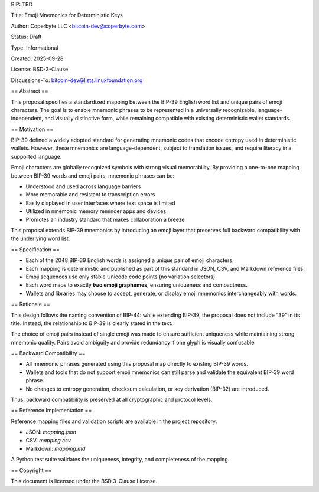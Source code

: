 BIP: TBD

Title: Emoji Mnemonics for Deterministic Keys

Author: Coperbyte LLC <bitcoin-dev@coperbyte.com>

Status: Draft

Type: Informational

Created: 2025-09-28

License: BSD-3-Clause

Discussions-To: bitcoin-dev@lists.linuxfoundation.org

== Abstract ==

This proposal specifies a standardized mapping between the BIP-39 English word list and unique pairs of emoji characters. The goal is to enable mnemonic phrases to be represented in a universally recognizable, language-independent, and visually distinctive form, while remaining compatible with existing deterministic wallet standards.

== Motivation ==

BIP-39 defined a widely adopted standard for generating mnemonic codes that encode entropy used in deterministic wallets. However, these mnemonics are language-dependent, subject to translation issues, and require literacy in a supported language.

Emoji characters are globally recognized symbols with strong visual memorability. By providing a one-to-one mapping between BIP-39 words and emoji pairs, mnemonic phrases can be:

- Understood and used across language barriers
- More memorable and resistant to transcription errors
- Easily displayed in user interfaces where text space is limited
- Utilized in nmemonic memory reminder apps and devices
- Promotes an industry standard that makes collaboration a breeze

This proposal extends BIP-39 mnemonics by introducing an emoji layer that preserves full backward compatibility with the underlying word list.

== Specification ==

- Each of the 2048 BIP-39 English words is assigned a unique pair of emoji characters.
- Each mapping is deterministic and published as part of this standard in JSON, CSV, and Markdown reference files.
- Emoji sequences use only stable Unicode code points (no variation selectors).
- Each word maps to exactly **two emoji graphemes**, ensuring uniqueness and compactness.
- Wallets and libraries may choose to accept, generate, or display emoji mnemonics interchangeably with words.

== Rationale ==

This design follows the naming convention of BIP-44: while extending BIP-39, the proposal does not include “39” in its title. Instead, the relationship to BIP-39 is clearly stated in the text.

The choice of emoji pairs instead of single emoji was made to ensure sufficient uniqueness while maintaining strong mnemonic quality. Pairs avoid ambiguity and provide redundancy if one glyph is visually confusable.

== Backward Compatibility ==

- All mnemonic phrases generated using this proposal map directly to existing BIP-39 words.
- Wallets and tools that do not support emoji mnemonics can still parse and validate the equivalent BIP-39 word phrase.
- No changes to entropy generation, checksum calculation, or key derivation (BIP-32) are introduced.

Thus, backward compatibility is preserved at all cryptographic and protocol levels.

== Reference Implementation ==

Reference mapping files and validation scripts are available in the project repository:

- JSON: `mapping.json`
- CSV: `mapping.csv`
- Markdown: `mapping.md`

A Python test suite validates the uniqueness, integrity, and completeness of the mapping.

== Copyright ==

This document is licensed under the BSD 3-Clause License.
